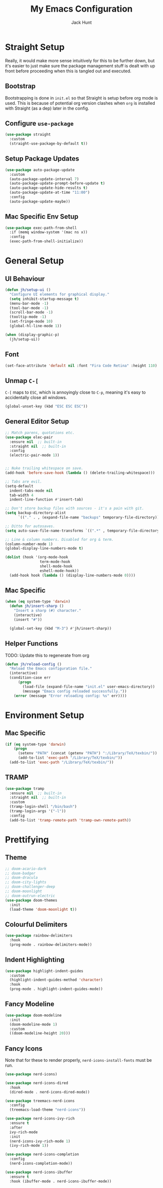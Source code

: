 #+TITLE: My Emacs Configuration
#+AUTHOR: Jack Hunt
#+OPTIONS: toc:3

* Straight Setup
Really, it would make more sense intuitively for this to be further down,
but it's easier to just make sure the package management stuff is dealt
with up front before proceeding when this is tangled out and executed.
** Bootstrap
Bootstrapping is done in =init.el= so that Straight is setup before
org mode is used. This is because of potential org version
clashes when =org= is installed with Straight (as a dep) later in the config.

** Configure =use-package=
#+BEGIN_SRC emacs-lisp
(use-package straight
  :custom
  (straight-use-package-by-default t))
#+END_SRC

** Setup Package Updates
#+BEGIN_SRC emacs-lisp
(use-package auto-package-update
  :custom
  (auto-package-update-interval 7)
  (auto-package-update-prompt-before-update t)
  (auto-package-update-hide-results t)
  (auto-package-update-at-time "11:00")
  :config
  (auto-package-update-maybe))
#+END_SRC

** Mac Specific Env Setup
#+BEGIN_SRC emacs-lisp
(use-package exec-path-from-shell
  :if (memq window-system '(mac ns x))
  :config
  (exec-path-from-shell-initialize))

#+END_SRC

* General Setup
** UI Behaviour
#+BEGIN_SRC emacs-lisp
(defun jh/setup-ui ()
  "Configure UI elements for graphical display."
  (setq inhibit-startup-message t)
  (menu-bar-mode -1)
  (tool-bar-mode -1)
  (scroll-bar-mode -1)
  (tooltip-mode -1)
  (set-fringe-mode 10)
  (global-hl-line-mode 1))

(when (display-graphic-p)
  (jh/setup-ui))
#+END_SRC

** Font
#+BEGIN_SRC emacs-lisp
(set-face-attribute 'default nil :font "Fira Code Retina" :height 110)
#+END_SRC

** Unmap =C-[=
=C-[= maps to =ESC=, which is annoyingly close to =C-p=, meaning it's easy
to accidentally close all windows.
#+BEGIN_SRC emacs-lisp
(global-unset-key (kbd "ESC ESC ESC"))
#+END_SRC

** General Editor Setup
#+BEGIN_SRC emacs-lisp
;; Match parens, quotations etc.
(use-package elec-pair
  :ensure nil  ;; built-in
  :straight nil  ;; built-in
  :config
  (electric-pair-mode 1))


;; Nuke trailing whitespace on save.
(add-hook 'before-save-hook (lambda () (delete-trailing-whitespace)))

;; Tabs are evil.
(setq-default
  indent-tabs-mode nil
  tab-width 4
  indent-line-function #'insert-tab)

;; Don't store backup files with sources - it's a pain with git.
(setq backup-directory-alist
      `(("." . , (expand-file-name "backups" temporary-file-directory))))

;; Ditto for autosaves.
(setq auto-save-file-name-transforms `((".*" , temporary-file-directory t)))

;; Line & column numbers. Disabled for org & term.
(column-number-mode 1)
(global-display-line-numbers-mode t)

(dolist (hook '(org-mode-hook
                term-mode-hook
                shell-mode-hook
                eshell-mode-hook))
  (add-hook hook (lambda () (display-line-numbers-mode 0))))
#+END_SRC

** Mac Specific
#+BEGIN_SRC emacs-lisp
(when (eq system-type 'darwin)
  (defun jh/insert-sharp ()
    "Insert a sharp (#) character."
    (interactive)
    (insert "#"))

  (global-set-key (kbd "M-3") #'jh/insert-sharp))

#+END_SRC

** Helper Functions
TODO: Update this to regenerate from org
#+BEGIN_SRC emacs-lisp
(defun jh/reload-config ()
  "Reload the Emacs configuration file."
  (interactive)
  (condition-case err
      (progn
        (load-file (expand-file-name "init.el" user-emacs-directory))
        (message "Emacs config reloaded successfully."))
    (error (message "Error reloading config: %s" err))))
#+END_SRC

* Environment Setup
** Mac Specific
#+BEGIN_SRC emacs-lisp
(if (eq system-type 'darwin)
    (progn
      (setenv "PATH" (concat (getenv "PATH") ":/Library/TeX/texbin/"))
      (add-to-list 'exec-path "/Library/TeX/texbin/"))
  (add-to-list 'exec-path "/Library/TeX/texbin/"))
#+END_SRC

** TRAMP
#+BEGIN_SRC emacs-lisp
(use-package tramp
  :ensure nil  ;; built-in
  :straight nil  ;; built-in
  :custom
  (tramp-login-shell "/bin/bash")
  (tramp-login-args '("-l"))
  :config
  (add-to-list 'tramp-remote-path 'tramp-own-remote-path))
#+END_SRC

* Prettifying
** Theme
#+BEGIN_SRC emacs-lisp
;; doom-acario-dark
;; doom-badger
;; doom-dracula
;; doom-city-lights
;; doom-challenger-deep
;; doom-moonlight
;; doom-outrun-electric
(use-package doom-themes
  :init
  (load-theme 'doom-moonlight t))
#+END_SRC

** Colourful Delimiters
#+BEGIN_SRC emacs-lisp
(use-package rainbow-delimiters
  :hook
  (prog-mode . rainbow-delimiters-mode))
#+END_SRC

** Indent Highlighting
#+BEGIN_SRC emacs-lisp
(use-package highlight-indent-guides
  :custom
  (highlight-indent-guides-method 'character)
  :hook
  (prog-mode . highlight-indent-guides-mode))
#+END_SRC

** Fancy Modeline
#+BEGIN_SRC emacs-lisp
(use-package doom-modeline
  :init
  (doom-modeline-mode 1)
  :custom
  ((doom-modeline-height 20)))
#+END_SRC

** Fancy Icons
Note that for these to render properly, =nerd-icons-install-fonts= must be run.
#+BEGIN_SRC emacs-lisp
(use-package nerd-icons)
#+END_SRC

#+BEGIN_SRC emacs-lisp
(use-package nerd-icons-dired
  :hook
  (dired-mode . nerd-icons-dired-mode))
#+END_SRC

#+BEGIN_SRC emacs-lisp
(use-package treemacs-nerd-icons
  :config
  (treemacs-load-theme "nerd-icons"))
#+END_SRC

#+BEGIN_SRC emacs-lisp
(use-package nerd-icons-ivy-rich
  :ensure t
  :after
  ivy-rich-mode
  :init
  (nerd-icons-ivy-rich-mode 1)
  (ivy-rich-mode 1))
#+END_SRC

#+BEGIN_SRC emacs-lisp
(use-package nerd-icons-completion
  :config
  (nerd-icons-completion-mode))
#+END_SRC

#+BEGIN_SRC emacs-lisp
(use-package nerd-icons-ibuffer
  :ensure t
  :hook (ibuffer-mode . nerd-icons-ibuffer-mode))
#+END_SRC

** Ligatures
#+BEGIN_SRC emacs-lisp
;; Emacs 27.x has issues with ligatures
(use-package ligature
  :if (version<= "28.0" emacs-version)
  :config
  (ligature-set-ligatures 'prog-mode '("www" "**" "***" "**/" "*>" "*/" "\\\\" "\\\\\\" "{-" "::"
                                       ":::" ":=" "!!" "!=" "!==" "-}" "----" "-->" "->" "->>"
                                       "-<" "-<<" "-~" "#{" "#[" "##" "###" "####" "#(" "#?" "#_"
                                       "#_(" ".-" ".=" ".." "..<" "..." "?=" "??" ";;" "/*" "/**"
                                       "/=" "/==" "/>" "//" "///" "&&" "||" "||=" "|=" "|>" "^=" "$>"
                                       "++" "+++" "+>" "=:=" "==" "===" "==>" "=>" "=>>" "<="
                                       "=<<" "=/=" ">-" ">=" ">=>" ">>" ">>-" ">>=" ">>>" "<*"
                                       "<*>" "<|" "<|>" "<$" "<$>" "<!--" "<-" "<--" "<->" "<+"
                                       "<+>" "<=" "<==" "<=>" "<=<" "<>" "<<" "<<-" "<<=" "<<<"
                                       "<~" "<~~" "</" "</>" "~@" "~-" "~>" "~~" "~~>" "%%"))
  (global-ligature-mode t))
#+END_SRC

** Idle Highlighting
#+BEGIN_SRC emacs-lisp
(use-package idle-highlight-mode
  :custom
  (idle-highlight-idle-time 0.2)
  :hook
  ((prog-mode text-mode) . idle-highlight-mode))
#+END_SRC

* Apps
** Emacs Everywhere
#+BEGIN_SRC emacs-lisp
(use-package emacs-everywhere)
#+END_SRC

** Learning and Typing
#+BEGIN_SRC emacs-lisp
(use-package speed-type)

(use-package key-quiz)

(use-package which-key
  :diminish
  which-key-mode
  :init
  (which-key-mode)
  :custom
  (which-key-idle-delay 1))

#+END_SRC

** Better Docs for =C-h v= etc
#+BEGIN_SRC emacs-lisp
(use-package helpful
  :bind
  ([remap describe-function] . counsel-describe-function)
  ([remap describe-command] . helpful-command)
  ([remap describe-variable] . counsel-describe-variable)
  ([remap describe-key] . helpful-key))
#+END_SRC

* General Modes
** Ivy & Counsel
#+BEGIN_SRC emacs-lisp
(use-package ivy
  :diminish
  :bind
  (("C-s" . swiper)
   :map ivy-minibuffer-map
   ("TAB" . ivy-partial-or-done)
   ("C-l" . ivy-alt-done)
   ("C-j" . ivy-next-line)
   ("C-k" . ivy-previous-line)
   :map ivy-switch-buffer-map
   ("C-k" . ivy-previous-line)
   ("C-l" . ivy-done)
   ("C-d" . ivy-switch-buffer-kill)
   :map ivy-reverse-i-search-map
   ("C-k" . ivy-previous-line)
   ("C-d" . ivy-reverse-i-search-kill))
  :custom
  (ivy-use-virtual-buffers t)
  :config
  (ivy-mode 1))
#+END_SRC

#+BEGIN_SRC emacs-lisp
(use-package counsel
  :after helpful
  :bind
  (("M-x" . counsel-M-x)
   ("C-x b" . counsel-ibuffer)
   ("C-x C-f" . counsel-find-file)
   :map minibuffer-local-map
   ("C-r" . counsel-minibuffer-history))
  :custom
  (counsel-describe-function-function #'helpful-callable)
  (counsel-describe-variable-function #'helpful-variable)
  :config
  (counsel-mode 1))
#+END_SRC

#+BEGIN_SRC emacs-lisp
(use-package ivy-rich
  :init
  (ivy-rich-mode 1))
#+END_SRC

** Company
#+BEGIN_SRC emacs-lisp
(use-package company
  :after
  lsp-mode
  :init
  (global-company-mode)
  :bind
  (:map company-active-map
        ("<tab>" . company-complete-selection)
        ("C-<tab>" . company-indent-or-complete-common))
  :custom
  (company-minimum-prefix-length 2)
  (company-idle-delay 0.0))

(use-package company-box
  :after
  company
  :hook
  (company-mode . company-box-mode))
#+END_SRC

** Yasnippet
#+BEGIN_SRC emacs-lisp
(use-package yasnippet
  :after company
  :init
  (yas-global-mode 1)
  :bind
  (("C-c y s" . yas-insert-snippet)
   ("C-c y v" . yas-visit-snippet-file))
  :config
  (add-to-list 'yas-snippet-dirs "~/.emacs.d/snippets")
  (with-eval-after-load 'company
    (add-to-list 'company-backends 'company-yasnippet)))

#+END_SRC

** Magit
#+BEGIN_SRC emacs-lisp
(use-package magit
  :bind
  ("C-x g" . magit-status)
  :custom
  (magit-display-buffer-function #'magit-display-buffer-same-window-except-diff-v1))
#+END_SRC

#+BEGIN_SRC emacs-lisp
;; TODO: Check out the other buffers.
;; https://magit.vc/manual/magit/Switching-Buffers.html
(use-package diff-hl
  :hook
  (prog-mode . diff-hl-mode)
  (magit-pre-refresh-hook . diff-hl-magit-pre-refresh)
  (magit-post-refresh-hook . diff-hl-magit-post-refresh))

#+END_SRC

** Flycheck
#+BEGIN_SRC emacs-lisp
(use-package flycheck
  :init
  (global-flycheck-mode 1))
#+END_SRC

** Flyspell
#+BEGIN_SRC emacs-lisp
(use-package flyspell
  :hook (text-mode . flyspell-mode)
  :custom
  (ispell-dictionary "british"))
#+END_SRC

* Terminals
#+BEGIN_SRC emacs-lisp
(use-package vterm
  :commands vterm
  :init
  (setq vterm-shell "zsh"
        vterm-max-scrollback 10000))
#+END_SRC

* LSP
#+BEGIN_SRC emacs-lisp
(use-package lsp-mode
  :init
  (setq lsp-keymap-prefix "C-c l")
  :hook
  ((python-mode . lsp)
   (ess-mode . lsp)
   (haskell-mode . lsp)
   (latex-mode . lsp)
   (lsp-mode . lsp-enable-which-key-integration))
  :commands lsp)
#+END_SRC

#+BEGIN_SRC emacs-lisp
(use-package lsp-ui
  :after
  lsp-mode
  :commands
  lsp-ui-mode
  :hook
  (lsp-mode . lsp-ui-mode))

(use-package lsp-ivy
  :after
  lsp-mode
  :commands
  lsp-ivy-workspace-symbol)
#+END_SRC

#+BEGIN_SRC emacs-lisp
(use-package dap-mode
  :after lsp-mode)
#+END_SRC

** Jupyter
Note that the following dependencies need to be installed
#+BEGIN_EXAMPLE
brew install autoconf automake libtool
#+END_EXAMPLE
and if the ZMQ build fails, the following might need to be done
#+BEGIN_EXAMPLE
cd ~/.emacs.d/straight/build/zmq/src
autoreconf -i
#+END_EXAMPLE

#+BEGIN_SRC emacs-lisp
(use-package jupyter
  :after (:all org python))
#+END_SRC

#+BEGIN_SRC emacs-lisp
(defun jh/jupyter-refresh-kernelspecs ()
  "Refresh Jupyter kernelspecs"
  (interactive)
  (jupyter-available-kernelspecs t))
#+END_SRC

* Language Specific
** Elisp
#+BEGIN_SRC emacs-lisp
(with-eval-after-load 'emacs-lisp-mode
  (add-to-list 'company-backends 'company-elisp))
#+END_SRC

** Python
#+BEGIN_SRC emacs-lisp
(use-package pyvenv
  :after
  python-mode
  :config
  (pyvenv-mode 1))

(setenv "WORKON_HOME" "~/venvs")
#+END_SRC

#+BEGIN_SRC emacs-lisp
(use-package python-black
  :after python)
#+END_SRC

#+BEGIN_SRC emacs-lisp
(use-package sphinx-doc
  :after python
  :config
  (setq sphinx-doc-include-types t)
  :hook
  (python-mode . sphinx-doc-mode))
#+END_SRC

** R & STAN
#+BEGIN_SRC emacs-lisp
(use-package ess
  :hook
  ((ess-mode-hook . (lambda ()(ess-set-style 'DEFAULT)))))
#+END_SRC

#+BEGIN_SRC emacs-lisp
(use-package stan-mode)
#+END_SRC

** Shell
#+BEGIN_SRC emacs-lisp
(setq sh-basic-offset 2)
#+END_SRC

** Haskell
#+BEGIN_SRC emacs-lisp
(use-package haskell-mode)
#+END_SRC

#+BEGIN_SRC emacs-lisp
(use-package lsp-haskell
  :after haskell-mode)
#+END_SRC

** LaTeX
#+BEGIN_SRC emacs-lisp
(use-package auctex
  :if (version< "28.0" emacs-version)
  :defer t
  :hook
  (LaTeX-mode
   . (lambda ()
       (visual-line-mode 1)
       (flyspell-mode 1)
       (flycheck-mode 1)
       (LaTeX-math-mode 1)))
  :config
  (setq TeX-auto-save t
        TeX-parse-self t
        reftex-plug-into-AUCTeX t
        TeX-PDF-mode t
        LaTeX-indent-level 2
        LaTeX-item-indent 2
        TeX-brace-indent-level 2))
#+END_SRC

#+BEGIN_SRC emacs-lisp
(use-package reftex
  :if (version< "28.0" emacs-version)
  :after auctex
  :hook (LaTeX-mode . turn-on-reftex)
  :config
  (setq reftex-plug-into-AUCTeX t))
#+END_SRC

** YAML
#+BEGIN_SRC emacs-lisp
(use-package yaml-mode)
#+END_SRC

* Org Mode
** Fancy Bullets
#+BEGIN_SRC emacs-lisp
(use-package org-bullets
  :custom
  (org-bullets-bullet-list '("◉" "○" "●" "○" "●" "○" "●"))
  :hook
  (org-mode . org-bullets-mode))
#+END_SRC

** Olivetti Mode
#+BEGIN_SRC emacs-lisp
(use-package olivetti
  :config
  (setq olivetti-body-width 100)
  :hook
  ((org-mode . olivetti-mode)))
#+END_SRC

** Utility Functions
*** Theme to CSS
TODO: Verify this still works
#+BEGIN_SRC emacs-lisp
(defun jh/theme-to-css (filename)
  "Generate a CSS file based on current theme for Org HTML export."
  (interactive "FEnter the output CSS file name: ")
  (with-temp-file filename
    ;; Document background & foreground.
    (let ((default-bg (face-background 'default))
          (default-fg (face-foreground 'default)))
      (insert (format "body {\n  background-color: %s;\n  color: %s;\n}\n" default-bg default-fg)))

    ;; Headings.
    (let ((level-1-bg (face-background 'org-level-1))
          (level-1-fg (face-foreground 'org-level-1)))
      (insert (format "h1 {\n  background-color: %s;\n  color: %s;\n}\n" level-1-bg level-1-fg)))
    (let ((level-2-bg (face-background 'org-level-2))
          (level-2-fg (face-foreground 'org-level-2)))
      (insert (format "h2 {\n  background-color: %s;\n  color: %s;\n}\n" level-2-bg level-2-fg)))
    (let ((level-3-bg (face-background 'org-level-3))
          (level-3-fg (face-foreground 'org-level-3)))
      (insert (format "h3 {\n  background-color: %s;\n  color: %s;\n}\n" level-3-bg level-3-fg)))
    (let ((level-4-bg (face-background 'org-level-4))
          (level-4-fg (face-foreground 'org-level-4)))
      (insert (format "h4 {\n  background-color: %s;\n  color: %s;\n}\n" level-4-bg level-4-fg)))
    ))
#+END_SRC

*** Export to Jupyter
#+BEGIN_SRC emacs-lisp
(defun jh/org-to-ipynb-with-pandoc ()
  "Convert the current Org mode buffer to a Jupyter Notebook using Pandoc."
  (interactive)
  (let* ((org-file (buffer-file-name))
         (base-name (file-name-sans-extension org-file))
         (ipynb-file (concat base-name ".ipynb"))
         (command (format "pandoc --from=org --to=ipynb %s -o %s"
                          (shell-quote-argument org-file)
                          (shell-quote-argument ipynb-file))))
    (if (not (string-equal (file-name-extension org-file) "org"))
        (message "Not an Org file.")
      (save-buffer)
      (shell-command command)
      (message "Converted '%s' to '%s'" org-file ipynb-file))))
#+END_SRC

*** Archive Done Tasks
#+BEGIN_SRC emacs-lisp
(defun jh/org-archive-done-kill-tasks ()
  (interactive)
  (org-map-entries 'org-archive-subtree "1/DONE|1/KILL" 'file))
#+END_SRC

*** Update Last Modified Timestamp
#+BEGIN_SRC emacs-lisp
(defun jh/org-last-modified-update ()
  "Update '#+last_modified:' if it exists in an org buffer."
  (save-excursion
    (goto-char (point-min))
    (when (re-search-forward "^#\\+last_modified: .*" nil t)
      (replace-match (concat "#+last_modified: " (format-time-string "[%Y-%m-%d %a %H:%M]"))))))
#+END_SRC

*** New Capture via Alfred
#+BEGIN_SRC emacs-lisp
;; https://github.com/jjasghar/alfred-org-capture/blob/master/el/alfred-org-capture.el
(defun make-orgcapture-frame ()
  "Create a new frame and run org-capture."
  (interactive)
  (make-frame '((name . "remember") (width . 80) (height . 16)
                (top . 400) (left . 300)
                ))
  (select-frame-by-name "remember")
  (org-capture))
#+END_SRC

** Setup
#+BEGIN_SRC emacs-lisp
(defun jh/display-ansi-colours ()
  "Fixes kernel output in emacs-jupyter"
  (ansi-color-apply-on-region (point-min) (point-max)))

(defun jh/org-mode-setup ()
  ;; Update roam timestamps.
  (add-hook 'before-save-hook 'jh/org-last-modified-update nil 'local)

  ;; TODO states.
  (setq org-todo-keywords
        '((sequence "TODO" "STRT" "IDEA" "WAIT" "|" "DONE" "KILL")))

  (setq org-todo-keyword-faces
        '(("TODO" . (:foreground "cyan" :weight bold))
          ("STRT" . (:foreground "yellow" :weight bold))
          ("IDEA" . (:foreground "pink" :weight bold))
          ("WAIT" . (:foreground "orange" :weight bold))
          ("DONE" . (:foreground "green" :strike-through t))
          ("KILL" . (:foreground "red" :strike-through t))))


  ;; Make source blocks look a bit nicer.
  (setq org-edit-src-content-indentation 0
        org-src-tab-acts-natively t
        org-src-preserve-indentation t
        org-src-fontify-natively t)

  ;; Make LaTeX previews a bit bigger.
  (setq org-format-latex-options (plist-put org-format-latex-options :scale 2.0))

  ;; (setq org-src-window-setup 'current-window)
  (setq org-ellipsis "⤵")

  ;; Enable spell checking.
  (add-hook 'org-mode-hook 'flyspell-mode)

  (org-babel-do-load-languages
   'org-babel-load-languages
   '((python . t)
     (R . t)
     (shell . t)
     (emacs-lisp . t)
     (jupyter . t)))

  ;;(setq org-export-with-smart-quotes t)
  (setq org-confirm-babel-evaluate nil)

  ;; Enable inline images and make sure they get updated.
  (add-hook 'org-mode-hook 'org-display-inline-images)
  (add-hook 'org-babel-after-execute-hook 'org-display-inline-images)
  (setq org-display-remote-inline-images 'cache)
  (add-hook 'org-babel-after-execute-hook 'jh/display-ansi-colours)

  ;; For Auctex
  (set-default 'preview-default-document-pt 12)
  (set-default 'preview-scale-function 1.6)
  )
#+END_SRC

#+BEGIN_SRC emacs-lisp
(defun jh/add-org-capture-templates ()
  (setq org-capture-templates
        '(("t" "Theoretical Question" entry
           (file+headline "~/org-mode/work.org" "Theoretical Questions")
           (file "~/.emacs.d/org/work_templates/theoretical_question.org") :empty-lines-after 1)
          ("e" "Experiment" entry
           (file+headline "~/org-mode/work.org" "Experiments")
           (file "~/.emacs.d/org/work_templates/experiment.org") :empty-lines-after 1)
          ("s" "Software Engineering" entry
           (file+headline "~/org-mode/work.org" "Engineering Tasks")
           (file "~/.emacs.d/org/work_templates/software_engineering.org") :empty-lines-after 1)
          ))
  )
#+END_SRC

#+BEGIN_SRC emacs-lisp
(defun jh/org-refresh-latex-previews ()
  "Clear and regenerate LaTeX previews in the current buffer."
  (interactive)
  (org-clear-latex-preview)
  (org-latex-preview)
  )
#+END_SRC

#+BEGIN_SRC emacs-lisp
(add-hook 'org-mode-hook #'jh/org-mode-setup)
(add-hook 'org-mode-hook #'jh/add-org-capture-templates)
(add-hook 'org-mode-hook #'yas-minor-mode)
#+END_SRC

* Org Roam
#+BEGIN_SRC emacs-lisp
(use-package emacsql)
;; (use-package emacsql-sqlite)
#+END_SRC

#+BEGIN_SRC emacs-lisp
(use-package org-roam
  :custom
  (org-roam-directory (file-truename "~/org-mode/roam-notes"))
  (org-roam-db-location (file-truename "~/org-mode/roam-notes/org-roam.sqlite3"))
  (org-roam-completion-everywhere t)
  (org-roam-completion-system 'ivy)
  (org-roam-database-connector sqlite-builtin)
  (org-roam-capture-templates
   ;; TODO: See if the headers can be in the org files.
   '(("z" "Zettel" plain
      (file "~/.emacs.d/org/roam_templates/default.org")
      :target (file+head "zettel/%<%Y%m%d%H%M%>-${slug}.org"
                         "\n#+title: ${title}\n#+created: %U\n#+last_modified: %U\n#+filetags: :some_tag:\n\n")
      :unnarrowed t)
     ("k" "Zettel KB" plain
      (file "~/.emacs.d/org/roam_templates/default.org")
      :target (file+head "zettel_kb/${slug}.org"
                         "\n#+title: ${title}\n#+created: %U\n#+last_modified: %U\n#+filetags: :some_tag:\n\n")
      :unnarrowed t)
     ("w" "Work Zettel" plain
      (file "~/.emacs.d/org/roam_templates/default.org")
      :target (file+head "work_zettel/%<%Y%m%d%H%M%>-${slug}.org"
                         "\n#+title: ${title}\n#+created: %U\n#+last_modified: %U\n#+filetags: :work:\n\n")
      :unnarrowed t)
     ("m" "Work Meeting" plain
      (file "~/.emacs.d/org/roam_templates/default.org")
      :target (file+head "work_meetings/{title}.org"
                         "\n#+title: ${title}\n#+created: %U\n#+last_modified: %U\n#+filetags: :meeting:\n\n")
      :unnarrowed t)
     ))
  :bind
  (("C-c n l" . org-roam-buffer-toggle)
   ("C-c n f" . org-roam-node-find)
   ("C-c n g" . org-roam-graph)
   ("C-c n i" . org-roam-node-insert)
   ("C-c n c" . org-roam-capture)
   ("C-c n j" . org-roam-dailies-capture-today))
  :config
  (setq org-roam-node-display-template (concat "${title:*} " (propertize "${tags:30}" 'face 'org-tag)))
  (org-roam-db-autosync-mode)
  (require 'org-roam-protocol))
#+END_SRC
